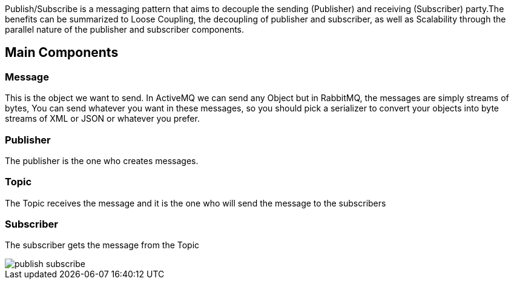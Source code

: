 
:fragment:

Publish/Subscribe is a messaging pattern that aims to decouple the sending (Publisher) and receiving (Subscriber) party.The benefits can be summarized to Loose Coupling, the decoupling of publisher and subscriber, as well as Scalability through the parallel nature of the publisher and subscriber components.


== Main Components

=== Message
This is the object we want to send. In ActiveMQ we can send any Object but in RabbitMQ, the messages are simply streams of bytes, You can send whatever you want in these messages, so you should pick a serializer to convert your objects into byte streams of XML or JSON or whatever you prefer.

=== Publisher
The publisher is the one who creates messages.

=== Topic
The Topic receives the message and it is the one who will send the message to the subscribers

=== Subscriber
The subscriber gets the message from the Topic


image::altemista-cloudfwk-documentation/messageBroker/publish_subscribe.png[align="center"]



